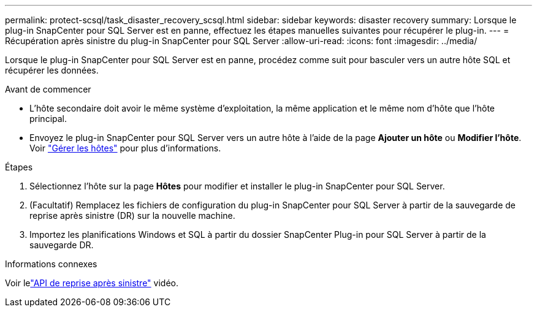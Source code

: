 ---
permalink: protect-scsql/task_disaster_recovery_scsql.html 
sidebar: sidebar 
keywords: disaster recovery 
summary: Lorsque le plug-in SnapCenter pour SQL Server est en panne, effectuez les étapes manuelles suivantes pour récupérer le plug-in. 
---
= Récupération après sinistre du plug-in SnapCenter pour SQL Server
:allow-uri-read: 
:icons: font
:imagesdir: ../media/


[role="lead"]
Lorsque le plug-in SnapCenter pour SQL Server est en panne, procédez comme suit pour basculer vers un autre hôte SQL et récupérer les données.

.Avant de commencer
* L'hôte secondaire doit avoir le même système d'exploitation, la même application et le même nom d'hôte que l'hôte principal.
* Envoyez le plug-in SnapCenter pour SQL Server vers un autre hôte à l'aide de la page *Ajouter un hôte* ou *Modifier l'hôte*. Voir link:https://docs.netapp.com/us-en/snapcenter/admin/concept_manage_hosts.html["Gérer les hôtes"] pour plus d'informations.


.Étapes
. Sélectionnez l'hôte sur la page *Hôtes* pour modifier et installer le plug-in SnapCenter pour SQL Server.
. (Facultatif) Remplacez les fichiers de configuration du plug-in SnapCenter pour SQL Server à partir de la sauvegarde de reprise après sinistre (DR) sur la nouvelle machine.
. Importez les planifications Windows et SQL à partir du dossier SnapCenter Plug-in pour SQL Server à partir de la sauvegarde DR.


.Informations connexes
Voir lelink:https://www.youtube.com/watch?v=_8NG-tTGy8k&list=PLdXI3bZJEw7nofM6lN44eOe4aOSoryckg["API de reprise après sinistre"^] vidéo.
